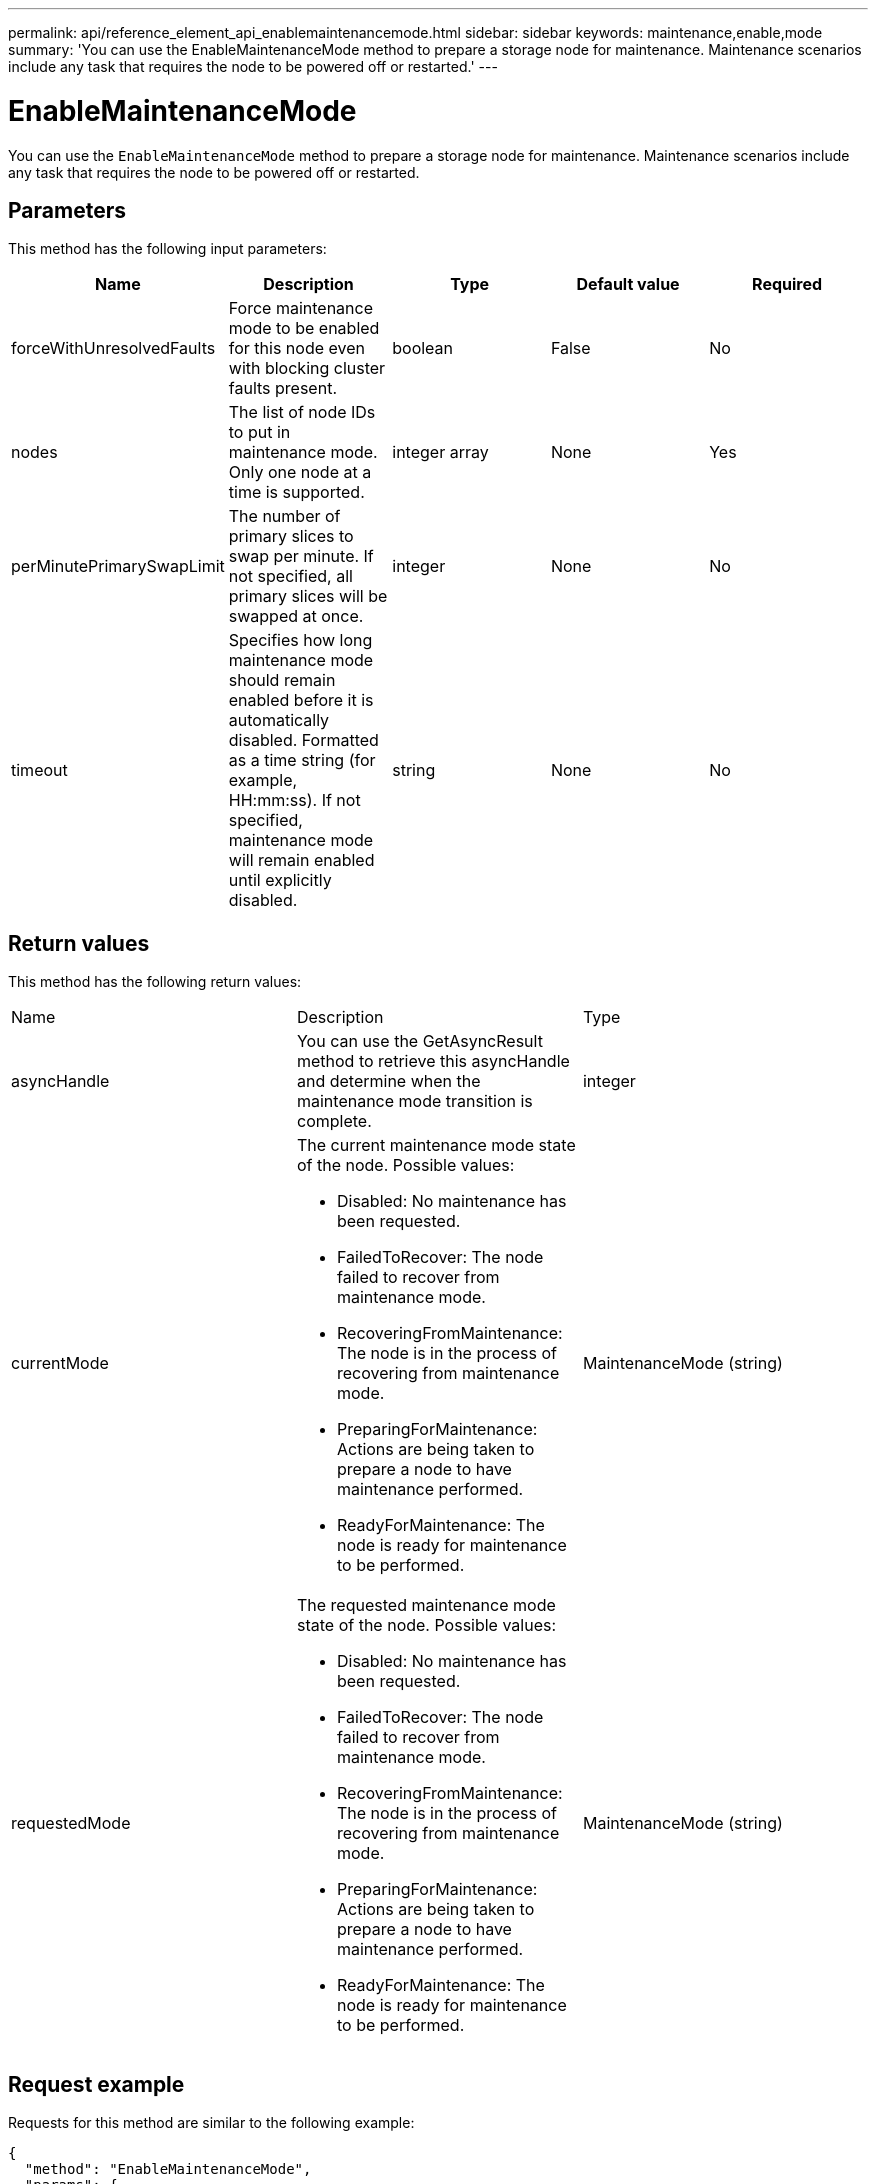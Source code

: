 ---
permalink: api/reference_element_api_enablemaintenancemode.html
sidebar: sidebar
keywords: maintenance,enable,mode
summary: 'You can use the EnableMaintenanceMode method to prepare a storage node for maintenance. Maintenance scenarios include any task that requires the node to be powered off or restarted.'
---

= EnableMaintenanceMode
:icons: font
:imagesdir: ../media/

[.lead]
You can use the `EnableMaintenanceMode` method to prepare a storage node for maintenance. Maintenance scenarios include any task that requires the node to be powered off or restarted.

== Parameters

This method has the following input parameters:

[options="header"]
|===
|Name |Description |Type |Default value |Required
a|
forceWithUnresolvedFaults
a|
Force maintenance mode to be enabled for this node even with blocking cluster faults present.
a|
boolean
a|
False
a|
No
a|
nodes
a|
The list of node IDs to put in maintenance mode. Only one node at a time is supported.
a|
integer array
a|
None
a|
Yes
a|
perMinutePrimarySwapLimit
a|
The number of primary slices to swap per minute. If not specified, all primary slices will be swapped at once.
a|
integer
a|
None
a|
No
a|
timeout
a|
Specifies how long maintenance mode should remain enabled before it is automatically disabled. Formatted as a time string (for example, HH:mm:ss). If not specified, maintenance mode will remain enabled until explicitly disabled.
a|
string
a|
None
a|
No
|===

== Return values

This method has the following return values:

|===
|Name |Description |Type
a|
asyncHandle
a|
You can use the GetAsyncResult method to retrieve this asyncHandle and determine when the maintenance mode transition is complete.
a|
integer
a|
currentMode
a|
The current maintenance mode state of the node. Possible values:

* Disabled: No maintenance has been requested.
* FailedToRecover: The node failed to recover from maintenance mode.
* RecoveringFromMaintenance: The node is in the process of recovering from maintenance mode.
* PreparingForMaintenance: Actions are being taken to prepare a node to have maintenance performed.
* ReadyForMaintenance: The node is ready for maintenance to be performed.

a|
MaintenanceMode (string)
a|
requestedMode
a|
The requested maintenance mode state of the node. Possible values:

* Disabled: No maintenance has been requested.
* FailedToRecover: The node failed to recover from maintenance mode.
* RecoveringFromMaintenance: The node is in the process of recovering from maintenance mode.
* PreparingForMaintenance: Actions are being taken to prepare a node to have maintenance performed.
* ReadyForMaintenance: The node is ready for maintenance to be performed.

a|
MaintenanceMode (string)
|===

== Request example

Requests for this method are similar to the following example:

----
{
  "method": "EnableMaintenanceMode",
  "params": {
    "forceWithUnresolvedFaults": False,
    "nodes": [6],
    "perMinutePrimarySwapLimit" : 40,
    "timeout" : "01:00:05"
  },
"id": 1
}
----

== Response example

This method returns a response similar to the following example:

----
{
   "id": 1,
   "result":
      {
        "requestedMode": "ReadyForMaintenance",
        "asyncHandle": 1,
        "currentMode": "Disabled"
    }
}
----

== New since version

12.2

== Find more information

http://docs.netapp.com/us-en/hci/docs/concept_hci_storage_maintenance_mode.html[NetApp HCI storage maintenance mode concepts^]
